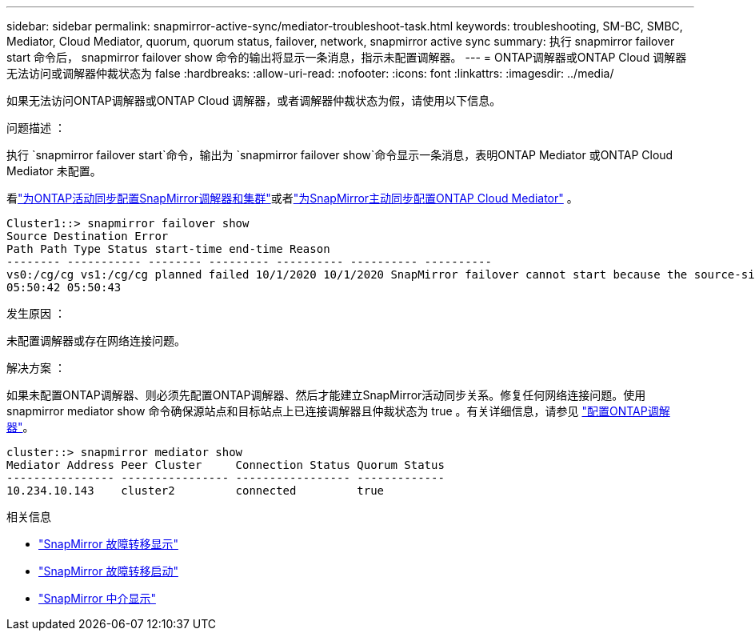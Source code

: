 ---
sidebar: sidebar 
permalink: snapmirror-active-sync/mediator-troubleshoot-task.html 
keywords: troubleshooting, SM-BC, SMBC, Mediator, Cloud Mediator, quorum, quorum status, failover, network, snapmirror active sync 
summary: 执行 snapmirror failover start 命令后， snapmirror failover show 命令的输出将显示一条消息，指示未配置调解器。 
---
= ONTAP调解器或ONTAP Cloud 调解器无法访问或调解器仲裁状态为 false
:hardbreaks:
:allow-uri-read: 
:nofooter: 
:icons: font
:linkattrs: 
:imagesdir: ../media/


[role="lead"]
如果无法访问ONTAP调解器或ONTAP Cloud 调解器，或者调解器仲裁状态为假，请使用以下信息。

.问题描述 ：
执行 `snapmirror failover start`命令，输出为 `snapmirror failover show`命令显示一条消息，表明ONTAP Mediator 或ONTAP Cloud Mediator 未配置。

看link:mediator-install-task.html["为ONTAP活动同步配置SnapMirror调解器和集群"]或者link:cloud-mediator-config-task.html["为SnapMirror主动同步配置ONTAP Cloud Mediator"] 。

....
Cluster1::> snapmirror failover show
Source Destination Error
Path Path Type Status start-time end-time Reason
-------- ----------- -------- --------- ---------- ---------- ----------
vs0:/cg/cg vs1:/cg/cg planned failed 10/1/2020 10/1/2020 SnapMirror failover cannot start because the source-side precheck failed. reason: Mediator not configured.
05:50:42 05:50:43
....
.发生原因 ：
未配置调解器或存在网络连接问题。

.解决方案 ：
如果未配置ONTAP调解器、则必须先配置ONTAP调解器、然后才能建立SnapMirror活动同步关系。修复任何网络连接问题。使用 snapmirror mediator show 命令确保源站点和目标站点上已连接调解器且仲裁状态为 true 。有关详细信息，请参见 link:mediator-install-task.html["配置ONTAP调解器"]。

....
cluster::> snapmirror mediator show
Mediator Address Peer Cluster     Connection Status Quorum Status
---------------- ---------------- ----------------- -------------
10.234.10.143    cluster2         connected         true
....
.相关信息
* link:https://docs.netapp.com/us-en/ontap-cli/snapmirror-failover-show.html["SnapMirror 故障转移显示"^]
* link:https://docs.netapp.com/us-en/ontap-cli/snapmirror-failover-start.html["SnapMirror 故障转移启动"^]
* link:https://docs.netapp.com/us-en/ontap-cli/snapmirror-mediator-show.html["SnapMirror 中介显示"^]

